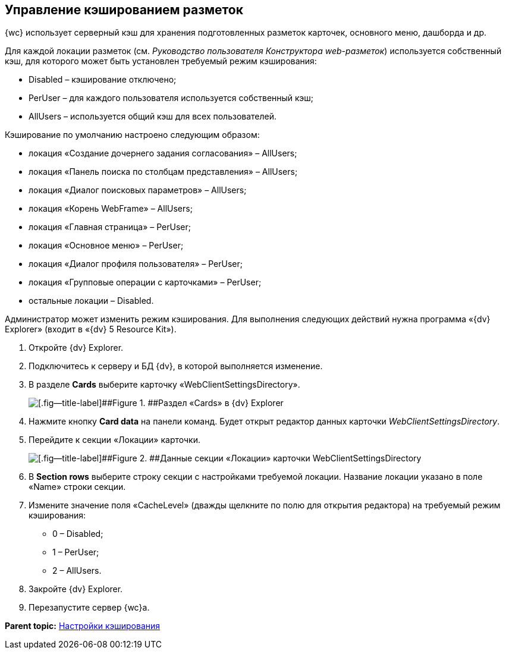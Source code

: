 
== Управление кэшированием разметок

{wc} использует серверный кэш для хранения подготовленных разметок карточек, основного меню, дашборда и др.

Для каждой локации разметок (см. [.dfn .term]_Руководство пользователя Конструктора web-разметок_) используется собственный кэш, для которого может быть установлен требуемый режим кэширования:

* Disabled – кэширование отключено;
* PerUser – для каждого пользователя используется собственный кэш;
* AllUsers – используется общий кэш для всех пользователей.

Кэширование по умолчанию настроено следующим образом:

* локация «Создание дочернего задания согласования» – AllUsers;
* локация «Панель поиска по столбцам представления» – AllUsers;
* локация «Диалог поисковых параметров» – AllUsers;
* локация «Корень WebFrame» – AllUsers;
* локация «Главная страница» – PerUser;
* локация «Основное меню» – PerUser;
* локация «Диалог профиля пользователя» – PerUser;
* локация «Групповые операции с карточками» – PerUser;
* остальные локации – Disabled.

Администратор может изменить режим кэширования. Для выполнения следующих действий нужна программа «{dv} Explorer» (входит в «{dv} 5 Resource Kit»).

. Откройте {dv} Explorer.
. Подключитесь к серверу и БД {dv}, в которой выполняется изменение.
. В разделе [.ph .uicontrol]*Cards* выберите карточку «WebClientSettingsDirectory».
+
image::dvExplorerWebClientDirectory.png[[.fig--title-label]##Figure 1. ##Раздел «Cards» в {dv} Explorer]
. Нажмите кнопку [.ph .uicontrol]*Card data* на панели команд. Будет открыт редактор данных карточки [.dfn .term]_WebClientSettingsDirectory_.
. Перейдите к секции «Локации» карточки.
+
image::dvExplorerWebClientDirectoryLocations.png[[.fig--title-label]##Figure 2. ##Данные секции «Локации» карточки WebClientSettingsDirectory]
. В [.ph .uicontrol]*Section rows* выберите строку секции с настройками требуемой локации. Название локации указано в поле «Name» строки секции.
. Измените значение поля «CacheLevel» (дважды щелкните по полю для открытия редактора) на требуемый режим кэширования:
* 0 – Disabled;
* 1 – PerUser;
* 2 – AllUsers.
. Закройте {dv} Explorer.
. Перезапустите сервер {wc}а.

*Parent topic:* xref:CacheConf.adoc[Настройки кэширования]
